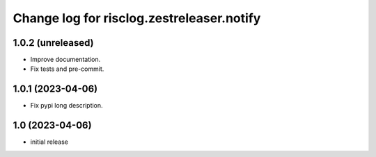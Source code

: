 ==========================================
Change log for risclog.zestreleaser.notify
==========================================


1.0.2 (unreleased)
==================

- Improve documentation.

- Fix tests and pre-commit.


1.0.1 (2023-04-06)
==================

- Fix pypi long description.


1.0 (2023-04-06)
================

- initial release
